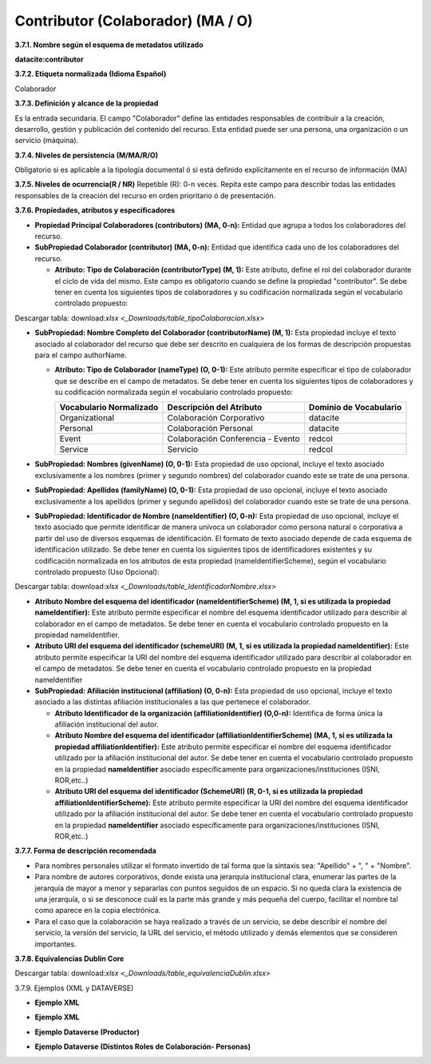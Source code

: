 .. _Contributor:

Contributor (Colaborador) (MA / O)
===========

**3.7.1. Nombre según el esquema de metadatos utilizado**

**datacite:contributor**

**3.7.2. Etiqueta normalizada (Idioma Español)**

Colaborador

**3.7.3. Definición y alcance de la propiedad**

Es la entrada secundaria. El campo "Colaborador" define las entidades responsables de contribuir a la creación, desarrollo, gestión y publicación del contenido del recurso. Esta entidad puede ser una persona, una organización o un servicio (máquina).

**3.7.4. Niveles de persistencia (M/MA/R/O)**

Obligatorio si es aplicable a la tipología documental ó si está definido explícitamente en el recurso de información (MA)

**3.7.5. Niveles de ocurrencia(R / NR)**
Repetible (R): 0-n veces. Repita este campo para describir todas las entidades responsables de la creación del recurso en orden prioritario ó de presentación.

**3.7.6. Propiedades, atributos y especificadores**

-   **Propiedad Principal Colaboradores (contributors) (MA, 0-n):** Entidad que agrupa a todos los colaboradores del recurso.

-   **SubPropiedad Colaborador (contributor) (MA, 0-n):** Entidad que identifica cada uno de los colaboradores del recurso.

    -   **Atributo: Tipo de Colaboración (contributorType) (M, 1):** Este atributo, define el rol del colaborador durante el ciclo de vida del mismo. Este campo es obligatorio cuando se define la propiedad "contributor". Se debe tener en cuenta los siguientes tipos de colaboradores y su codificación normalizada según el vocabulario controlado propuesto:

..
.. image:: _static/image19.png                                        
  :scale: 35%                                                          
  :name: tbl_1 
.. image:: _static/image20.png                                        
  :scale: 35%                                                          
  :name: tbl_2 
.. image:: _static/image21.png                                        
  :scale: 35%                                                          
  :name: tbl_3 

Descargar tabla: download:`xlsx <_Downloads/table_tipoColaboracion.xlsx>`

-   **SubPropiedad: Nombre Completo del Colaborador (contributorName) (M, 1):** Esta propiedad incluye el texto asociado al colaborador del recurso que debe ser descrito en cualquiera de los formas de descripción propuestas para el campo authorName.

    -   **Atributo: Tipo de Colaborador (nameType) (O, 0-1):** Este atributo permite especificar el tipo de colaborador que se describe en el campo de metadatos. Se debe tener en cuenta los siguientes tipos de colaboradores y su codificación normalizada según el vocabulario controlado propuesto:

        ..
        +-------------------------+---------------------------------------+----------------------------------------+
        | Vocabulario Normalizado | Descripción del Atributo              | Dominio de Vocabulario                 |
        +=========================+=======================================+========================================+
        |  Organizational         | Colaboración Corporativo              | datacite                               |
        +-------------------------+---------------------------------------+----------------------------------------+
        |  Personal               | Colaboración Personal                 | datacite                               |
        +-------------------------+---------------------------------------+----------------------------------------+
        |  Event                  | Colaboración Conferencia - Evento     | redcol                                 |
        +-------------------------+---------------------------------------+----------------------------------------+
        |  Service                | Servicio                              | redcol                                 |
        +-------------------------+---------------------------------------+----------------------------------------+
        ..


-   **SubPropiedad: Nombres (givenName) (O, 0-1):** Esta propiedad de uso opcional, incluye el texto asociado exclusivamente a los nombres (primer y segundo nombres) del colaborador cuando este se trate de una persona.

-   **SubPropiedad: Apellidos (familyName) (O, 0-1):** Esta propiedad de uso opcional, incluye el texto asociado exclusivamente a los apellidos (primer y segundo apellidos) del colaborador cuando este se trate de una persona.

-   **SubPropiedad: Identificador de Nombre (nameIdentifier) (O, 0-n):** Esta propiedad de uso opcional, incluye el texto asociado que permite identificar de manera unívoca un colaborador como persona natural o corporativa a partir del uso de diversos esquemas de identificación. El formato de texto asociado depende de cada esquema de identificación utilizado. Se debe tener en cuenta los siguientes tipos de identificadores existentes y su codificación normalizada en los atributos de esta propiedad (nameIdentifierScheme), según el vocabulario controlado propuesto (Uso Opcional):


.. image:: _static/image22.png                                        
  :scale: 35%                                                          
  :name: tbl_4 

Descargar tabla: download:`xlsx <_Downloads/table_IdentificadorNombre.xlsx>`

-   **Atributo Nombre del esquema del identificador (nameIdentifierScheme) (M, 1, si es utilizada la propiedad nameIdentifier):** Este atributo permite especificar el nombre del esquema identificador utilizado para describir al colaborador en el campo de metadatos. Se debe tener en cuenta el vocabulario controlado propuesto en la propiedad nameIdentifier.

-   **Atributo URI del esquema del identificador (schemeURI) (M, 1, si es utilizada la propiedad nameIdentifier):** Este atributo permite especificar la URI del nombre del esquema identificador utilizado para describir al colaborador en el campo de metadatos. Se debe tener en cuenta el vocabulario controlado propuesto en la propiedad nameIdentifier


-   **SubPropiedad: Afiliación institucional (affiliation) (O, 0-n):** Esta propiedad de uso opcional, incluye el texto asociado a las distintas afiliación institucionales a las que pertenece el colaborador.

    -   **Atributo Identificador de la organización (affiliationIdentifier) (O,0-n):** Identifica de forma única la afiliación institucional del autor.

    -   **Atributo Nombre del esquema del identificador (affiliationIdentifierScheme) (MA, 1, si es utilizada la propiedad affiliationIdentifier):** Este atributo permite especificar el nombre del esquema identificador utilizado por la afiliación institucional del autor. Se debe tener en cuenta el vocabulario controlado propuesto en la propiedad **nameIdentifier** asociado específicamente para organizaciones/instituciones (ISNI, ROR,etc..)

    -   **Atributo URI del esquema del identificador (SchemeURI) (R, 0-1, si es utilizada la propiedad affiliationIdentifierScheme):** Este atributo permite especificar la URI del nombre del esquema identificador utilizado por la afiliación institucional del autor. Se debe tener en cuenta el vocabulario controlado propuesto en la propiedad **nameIdentifier** asociado específicamente para organizaciones/instituciones (ISNI, ROR,etc..)

**3.7.7. Forma de descripción recomendada**

-   Para nombres personales utilizar el formato invertido de tal forma que la sintaxis sea: "Apellido" + ", " + "Nombre".

-   Para nombre de autores corporativos, donde exista una jerarquía institucional clara, enumerar las partes de la jerarquía de mayor a menor y separarlas con puntos seguidos de un espacio. Si no queda clara la existencia de una jerarquía, o si se desconoce cuál es la parte más grande y más pequeña del cuerpo, facilitar el nombre tal como aparece en la copia electrónica.

-   Para el caso que la colaboración se haya realizado a través de un servicio, se debe describir el nombre del servicio, la versión del servicio, la URL del servicio, el método utilizado y demás elementos que se consideren importantes.

**3.7.8. Equivalencias Dublin Core**

.. image:: _static/image23.png                                        
  :scale: 35%                                                          
  :name: tbl_5

.. image:: _static/image24.png                                        
  :scale: 35%                                                          
  :name: tbl_6
  
Descargar tabla: download:`xlsx <_Downloads/table_equivalenciaDublin.xlsx>`

3.7.9. Ejemplos (XML y DATAVERSE)

-   **Ejemplo XML**

.. image:: _static/image25.png
   :scale: 35%
   :name: img_xml2

-   **Ejemplo XML**

.. image:: _static/image26.png
   :scale: 35%
   :name: img_xml3

-   **Ejemplo Dataverse (Productor)**

.. image:: _static/image27.png
   :scale: 35%
   :name: img_dataverse1

-   **Ejemplo Dataverse (Distintos Roles de Colaboración- Personas)**

.. image:: _static/image28.png
   :scale: 35%
   :name: img_dataverse2
